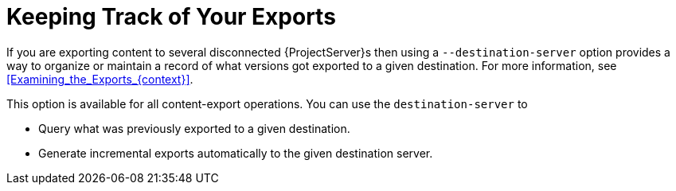 [id="Keeping_Track_of_Your_Exports_{context}"]
= Keeping Track of Your Exports

If you are exporting content to several disconnected {ProjectServer}s then using a `--destination-server` option provides a way to organize or maintain a record of what versions got exported to a given destination.
For more information, see xref:Examining_the_Exports_{context}[].

This option is available for all content-export operations.
You can use the `destination-server` to

* Query what was previously exported to a given destination.
* Generate incremental exports automatically to the given destination server.

